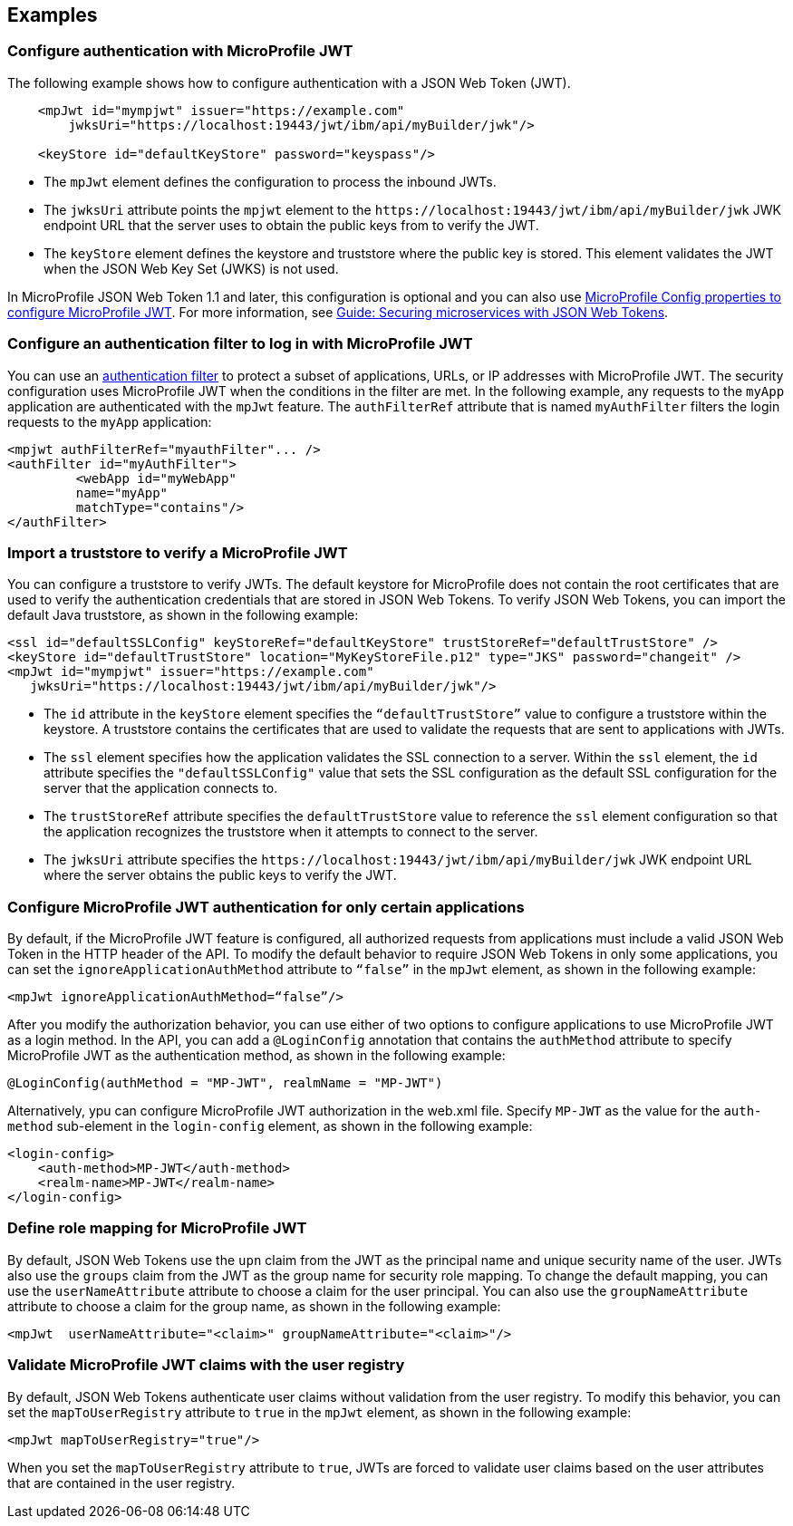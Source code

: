 == Examples

=== Configure authentication with MicroProfile JWT

The following example shows how to configure authentication with a JSON Web Token (JWT).

[source,xml]
----
    <mpJwt id="mympjwt" issuer="https://example.com"
        jwksUri="https://localhost:19443/jwt/ibm/api/myBuilder/jwk"/>

    <keyStore id="defaultKeyStore" password="keyspass"/>
----
* The `mpJwt` element defines the configuration to process the inbound JWTs.
* The `jwksUri` attribute points the `mpjwt` element to the `\https://localhost:19443/jwt/ibm/api/myBuilder/jwk` JWK endpoint URL that the server uses to obtain the public keys from to verify the JWT.
* The `keyStore` element defines the keystore and truststore where the public key is stored. This element validates the JWT when the JSON Web Key Set (JWKS) is not used.

In MicroProfile JSON Web Token 1.1 and later, this configuration is optional and you can also use xref:ROOT:microprofile-config-properties.adoc#jwt[MicroProfile Config properties to configure MicroProfile JWT]. For more information, see link:/guides/microprofile-jwt.html[Guide: Securing microservices with JSON Web Tokens].

=== Configure an authentication filter to log in with MicroProfile JWT

You can use an xref:ROOT:authentication-filter.adoc[authentication filter] to protect a subset of applications, URLs, or IP addresses with MicroProfile JWT.
The security configuration uses MicroProfile JWT when the conditions in the filter are met.
In the following example, any requests to the `myApp` application are authenticated with the `mpJwt` feature.
The `authFilterRef` attribute that is named `myAuthFilter` filters the login requests to the `myApp` application:

[source,xml]
----
<mpjwt authFilterRef="myauthFilter"... />
<authFilter id="myAuthFilter">
         <webApp id="myWebApp"
         name="myApp"
         matchType="contains"/>
</authFilter>
----

=== Import a truststore to verify a MicroProfile JWT

You can configure a truststore to verify JWTs. The default keystore for MicroProfile does not contain the root certificates that are used to verify the authentication credentials that are stored in JSON Web Tokens. To verify JSON Web Tokens, you can import the default Java truststore, as shown in the following example:

[source,xml]
----
<ssl id="defaultSSLConfig" keyStoreRef="defaultKeyStore" trustStoreRef="defaultTrustStore" />
<keyStore id="defaultTrustStore" location="MyKeyStoreFile.p12" type="JKS" password="changeit" />
<mpJwt id="mympjwt" issuer="https://example.com"
   jwksUri="https://localhost:19443/jwt/ibm/api/myBuilder/jwk"/>
----

* The `id` attribute in the `keyStore` element specifies the `“defaultTrustStore”` value to configure a truststore within the keystore.  A truststore contains the certificates that are used to validate the requests that are sent to applications with JWTs.
* The `ssl` element specifies how the application validates the SSL connection to a server. Within the `ssl` element, the `id` attribute specifies the `"defaultSSLConfig"` value that sets the SSL configuration as the default SSL configuration for the server that the application connects to.
* The `trustStoreRef` attribute specifies the `defaultTrustStore` value to reference the `ssl` element configuration so that the application recognizes the truststore when it attempts to connect to the server.
* The `jwksUri` attribute specifies the `\https://localhost:19443/jwt/ibm/api/myBuilder/jwk` JWK endpoint URL where the server obtains the public keys to verify the JWT.

=== Configure MicroProfile JWT authentication for only certain applications

By default, if the MicroProfile JWT feature is configured, all authorized requests from applications must include a valid JSON Web Token in the HTTP header of the API. To modify the default behavior to require JSON Web Tokens in only some applications, you can set the `ignoreApplicationAuthMethod` attribute to `“false”` in the `mpJwt` element, as shown in the following example:

[source,xml]
----
<mpJwt ignoreApplicationAuthMethod=“false”/>
----

After you modify the authorization behavior, you can use either of two options to configure applications to use MicroProfile JWT as a login method. In the API, you can add a `@LoginConfig` annotation that contains the `authMethod` attribute to specify MicroProfile JWT as the authentication method, as shown in the following example:

[source,java]
----
@LoginConfig(authMethod = "MP-JWT", realmName = "MP-JWT")
----

Alternatively, ypu can configure MicroProfile JWT authorization in the web.xml file. Specify `MP-JWT` as the value for the `auth-method` sub-element in the `login-config` element, as shown in the following example:

[source,xml]
----
<login-config>
    <auth-method>MP-JWT</auth-method>
    <realm-name>MP-JWT</realm-name>
</login-config>
----

=== Define role mapping for MicroProfile JWT

By default, JSON Web Tokens use the `upn` claim from the JWT as the principal name and unique security name of the user. JWTs also use the `groups` claim from the JWT as the group name for security role mapping. To change the default mapping, you can use the `userNameAttribute` attribute to choose a claim for the user principal. You can also use the `groupNameAttribute` attribute to choose a claim for the group name, as shown in the following example:

[source,xml]
----
<mpJwt  userNameAttribute="<claim>" groupNameAttribute="<claim>"/>
----

=== Validate MicroProfile JWT claims with the user registry

By default, JSON Web Tokens authenticate user claims without validation from the user registry. To modify this behavior, you can set the `mapToUserRegistry` attribute to `true` in the `mpJwt` element, as shown in the following example:

[source,xml]
----
<mpJwt mapToUserRegistry="true"/>
----

When you set the `mapToUserRegistry` attribute to `true`, JWTs are forced to validate user claims based on the user attributes that are contained in the user registry.
